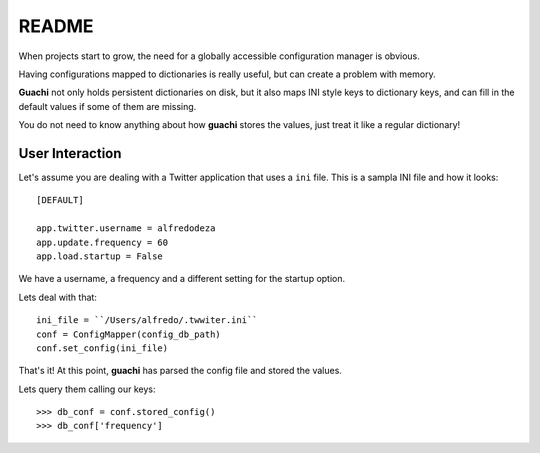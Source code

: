 README
======
When projects start to grow, the need for a globally accessible configuration
manager is obvious.

Having configurations mapped to dictionaries is really useful, but can create a 
problem with memory.

**Guachi** not only holds persistent dictionaries on disk, but it also maps 
INI style keys to dictionary keys, and can fill in the default values if some 
of them are missing.

You do not need to know anything about how **guachi** stores the values, just 
treat it like a regular dictionary!

User Interaction
------------------
Let's assume you are dealing with a Twitter application that uses a ``ini`` file.
This is a sampla INI file and how it looks::

    [DEFAULT]
    
    app.twitter.username = alfredodeza
    app.update.frequency = 60
    app.load.startup = False

We have a username, a frequency and a different setting for the startup option.

Lets deal with that::

    ini_file = ``/Users/alfredo/.twwiter.ini``
    conf = ConfigMapper(config_db_path)
    conf.set_config(ini_file)

That's it! At this point, **guachi** has parsed the config file and stored the values.

Lets query them calling our keys::

    >>> db_conf = conf.stored_config()
    >>> db_conf['frequency']
